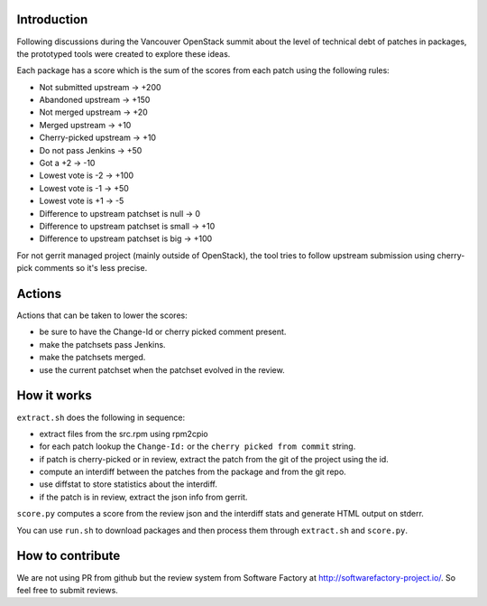 Introduction
============

Following discussions during the Vancouver OpenStack summit about the
level of technical debt of patches in packages, the prototyped tools
were created to explore these ideas.

Each package has a score which is the sum of the scores from each
patch using the following rules:

* Not submitted upstream -> +200
* Abandoned upstream -> +150
* Not merged upstream -> +20
* Merged upstream -> +10
* Cherry-picked upstream -> +10
* Do not pass Jenkins -> +50
* Got a +2 -> -10
* Lowest vote is -2 -> +100
* Lowest vote is -1 -> +50
* Lowest vote is +1 -> -5
* Difference to upstream patchset is null -> 0
* Difference to upstream patchset is small -> +10
* Difference to upstream patchset is big -> +100

For not gerrit managed project (mainly outside of OpenStack), the tool
tries to follow upstream submission using cherry-pick comments so it's
less precise.

Actions
=======

Actions that can be taken to lower the scores:

* be sure to have the Change-Id or cherry picked comment present.
* make the patchsets pass Jenkins.
* make the patchsets merged.
* use the current patchset when the patchset evolved in the review.

How it works
============

``extract.sh`` does the following in sequence:

* extract files from the src.rpm using rpm2cpio
* for each patch lookup the ``Change-Id:`` or the ``cherry picked from
  commit`` string.
* if patch is cherry-picked or in review, extract the patch from the
  git of the project using the id.
* compute an interdiff between the patches from the package and from
  the git repo.
* use diffstat to store statistics about the interdiff.
* if the patch is in review, extract the json info from gerrit.

``score.py`` computes a score from the review json and the interdiff
stats and generate HTML output on stderr.

You can use ``run.sh`` to download packages and then process them
through ``extract.sh`` and ``score.py``.

How to contribute
=================

We are not using PR from github but the review system from Software
Factory at http://softwarefactory-project.io/. So feel free to
submit reviews.
